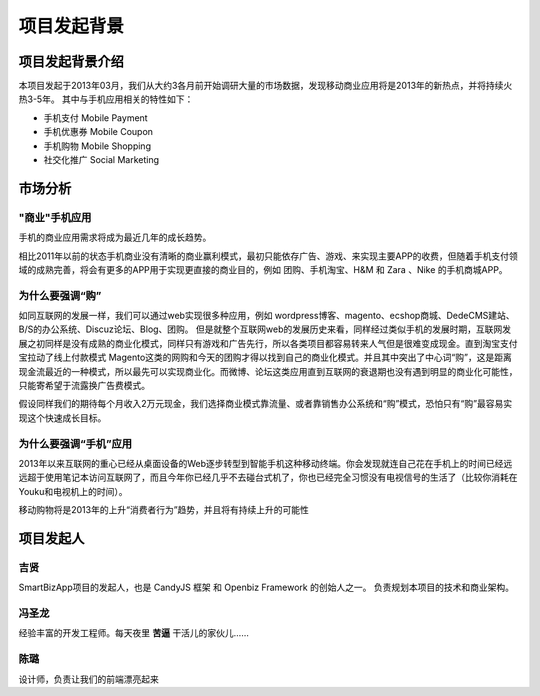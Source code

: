 ===================
项目发起背景
===================


项目发起背景介绍
-----------------
本项目发起于2013年03月，我们从大约3各月前开始调研大量的市场数据，发现移动商业应用将是2013年的新热点，并将持续火热3-5年。 其中与手机应用相关的特性如下：

* 手机支付 Mobile Payment
* 手机优惠券 Mobile Coupon
* 手机购物 Mobile Shopping
* 社交化推广 Social Marketing


市场分析
-----------
"商业"手机应用
^^^^^^^^^^^^^^^^^^^^^
手机的商业应用需求将成为最近几年的成长趋势。

.. image:: images/mobile-business-app.png
   :width: 100%

相比2011年以前的状态手机商业没有清晰的商业赢利模式，最初只能依存广告、游戏、来实现主要APP的收费，但随着手机支付领域的成熟完善，将会有更多的APP用于实现更直接的商业目的，例如 团购、手机淘宝、H&M 和 Zara 、Nike 的手机商城APP。

为什么要强调“购”
^^^^^^^^^^^^^^^^
如同互联网的发展一样，我们可以通过web实现很多种应用，例如 wordpress博客、magento、ecshop商城、DedeCMS建站、B/S的办公系统、Discuz论坛、Blog、团购。 但是就整个互联网web的发展历史来看，同样经过类似手机的发展时期，互联网发展之初同样是没有成熟的商业化模式，同样只有游戏和广告先行，所以各类项目都容易转来人气但是很难变成现金。直到淘宝支付宝拉动了线上付款模式 Magento这类的网购和今天的团购才得以找到自己的商业化模式。并且其中突出了中心词“购”，这是距离现金流最近的一种模式，所以最先可以实现商业化。而微博、论坛这类应用直到互联网的衰退期也没有遇到明显的商业化可能性，只能寄希望于流露换广告费模式。

假设同样我们的期待每个月收入2万元现金，我们选择商业模式靠流量、或者靠销售办公系统和“购”模式，恐怕只有“购”最容易实现这个快速成长目标。

为什么要强调“手机”应用
^^^^^^^^^^^^^^^^^^^^
2013年以来互联网的重心已经从桌面设备的Web逐步转型到智能手机这种移动终端。你会发现就连自己花在手机上的时间已经远远超于使用笔记本访问互联网了，而且今年你已经几乎不去碰台式机了，你也已经完全习惯没有电视信号的生活了（比较你消耗在Youku和电视机上的时间）。

移动购物将是2013年的上升“消费者行为”趋势，并且将有持续上升的可能性

.. image:: images/why-highlight-mobile.png
   :width: 100%

项目发起人
-----------

吉贤
^^^^^
SmartBizApp项目的发起人，也是 CandyJS 框架 和 Openbiz Framework 的创始人之一。
负责规划本项目的技术和商业架构。

冯圣龙
^^^^^^
经验丰富的开发工程师。每天夜里 **苦逼** 干活儿的家伙儿……

陈璐
^^^^^
设计师，负责让我们的前端漂亮起来